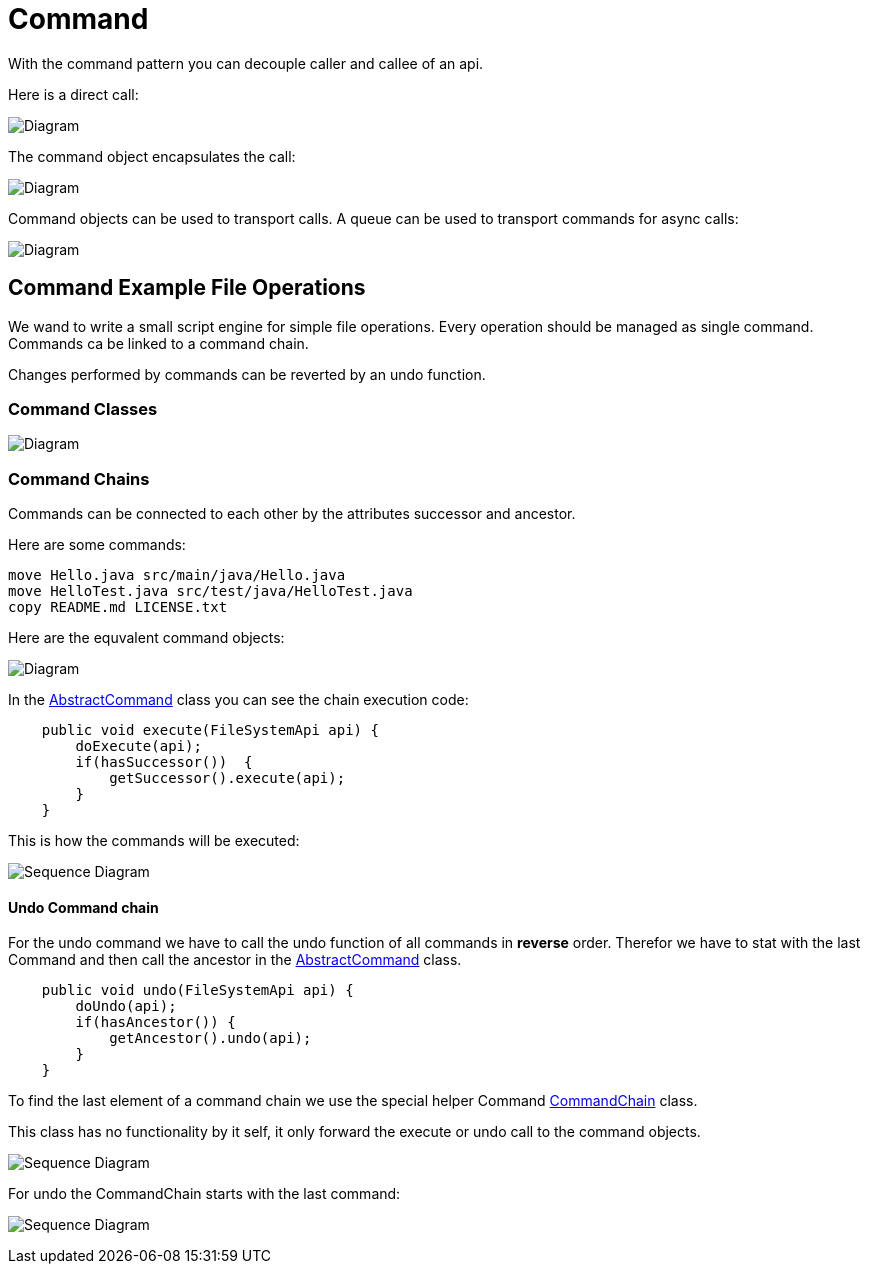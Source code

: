 = Command

With the command pattern you can decouple caller and callee of an api.

Here is a direct call:

image:diagram-command-call-direct.png[Diagram]

The command object encapsulates the call:

image:diagram-command-call-cmd.png[Diagram]

Command objects can be used to transport calls. A queue can be used to transport commands for async calls:

image:diagram-command-call-queue.png[Diagram]

== Command Example File Operations

We wand to write a small script engine for simple file operations.
Every operation should be managed as single command. Commands ca be
linked to a command chain.

Changes performed by commands can be reverted by an undo function.

=== Command Classes

image:diagram-command-classes.png[Diagram]

=== Command Chains

Commands can be connected to each other by the attributes successor and ancestor.

Here are some commands:

[source,bash]
----
move Hello.java src/main/java/Hello.java
move HelloTest.java src/test/java/HelloTest.java
copy README.md LICENSE.txt
----

Here are the equvalent command objects:

image:diagram-command-classes-aggregation.png[Diagram]

In the link:../../main/java/com/trustedshops/examples/javaDesignPatterns/command/commands/AbstractCommand.java[AbstractCommand] class you can see the chain execution code:

[source,java]
----
    public void execute(FileSystemApi api) {
        doExecute(api);
        if(hasSuccessor())  {
            getSuccessor().execute(api);
        }
    }
----

This is how the commands will be executed:

image:diagram-command-seq.png[Sequence Diagram]


==== Undo Command chain

For the undo command we have to call the undo function of all commands in *reverse* order. Therefor we have to stat with the last Command and then call the ancestor in the link:../../main/java/com/trustedshops/examples/javaDesignPatterns/command/commands/AbstractCommand.java[AbstractCommand] class.

[source,java]
----
    public void undo(FileSystemApi api) {
        doUndo(api);
        if(hasAncestor()) {
            getAncestor().undo(api);
        }
    }
----

To find the last element of a command chain we use the special helper Command link:../../main/java/com/trustedshops/examples/javaDesignPatterns/command/commands/CommandChain.java[CommandChain] class.

This class has no functionality by it self, it only forward the execute or undo call to the command objects.

image:diagram-command-chain-seq.png[Sequence Diagram]

For undo the CommandChain starts with the last command:

image:diagram-command-chain-undo-seq.png[Sequence Diagram]